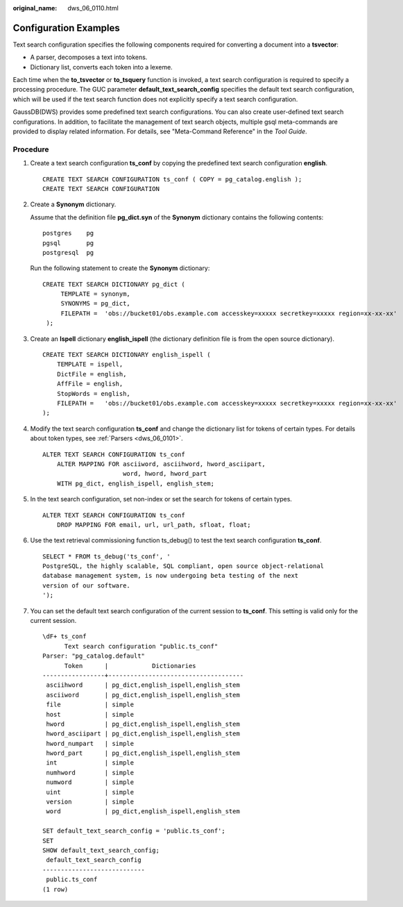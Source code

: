 :original_name: dws_06_0110.html

.. _dws_06_0110:

Configuration Examples
======================

Text search configuration specifies the following components required for converting a document into a **tsvector**:

-  A parser, decomposes a text into tokens.
-  Dictionary list, converts each token into a lexeme.

Each time when the **to_tsvector** or **to_tsquery** function is invoked, a text search configuration is required to specify a processing procedure. The GUC parameter **default_text_search_config** specifies the default text search configuration, which will be used if the text search function does not explicitly specify a text search configuration.

GaussDB(DWS) provides some predefined text search configurations. You can also create user-defined text search configurations. In addition, to facilitate the management of text search objects, multiple gsql meta-commands are provided to display related information. For details, see "Meta-Command Reference" in the *Tool Guide*.

Procedure
---------

#. Create a text search configuration **ts_conf** by copying the predefined text search configuration **english**.

   ::

      CREATE TEXT SEARCH CONFIGURATION ts_conf ( COPY = pg_catalog.english );
      CREATE TEXT SEARCH CONFIGURATION

#. Create a **Synonym** dictionary.

   Assume that the definition file **pg_dict.syn** of the **Synonym** dictionary contains the following contents:

   ::

      postgres    pg
      pgsql       pg
      postgresql  pg

   Run the following statement to create the **Synonym** dictionary:

   ::

      CREATE TEXT SEARCH DICTIONARY pg_dict (
           TEMPLATE = synonym,
           SYNONYMS = pg_dict,
           FILEPATH =  'obs://bucket01/obs.example.com accesskey=xxxxx secretkey=xxxxx region=xx-xx-xx'
       );

#. Create an **Ispell** dictionary **english_ispell** (the dictionary definition file is from the open source dictionary).

   ::

      CREATE TEXT SEARCH DICTIONARY english_ispell (
          TEMPLATE = ispell,
          DictFile = english,
          AffFile = english,
          StopWords = english,
          FILEPATH =   'obs://bucket01/obs.example.com accesskey=xxxxx secretkey=xxxxx region=xx-xx-xx'
      );

#. Modify the text search configuration **ts_conf** and change the dictionary list for tokens of certain types. For details about token types, see :ref:`Parsers <dws_06_0101>`.

   ::

      ALTER TEXT SEARCH CONFIGURATION ts_conf
          ALTER MAPPING FOR asciiword, asciihword, hword_asciipart,
                            word, hword, hword_part
          WITH pg_dict, english_ispell, english_stem;

#. In the text search configuration, set non-index or set the search for tokens of certain types.

   ::

      ALTER TEXT SEARCH CONFIGURATION ts_conf
          DROP MAPPING FOR email, url, url_path, sfloat, float;

#. Use the text retrieval commissioning function ts_debug() to test the text search configuration **ts_conf**.

   ::

      SELECT * FROM ts_debug('ts_conf', '
      PostgreSQL, the highly scalable, SQL compliant, open source object-relational
      database management system, is now undergoing beta testing of the next
      version of our software.
      ');

#. You can set the default text search configuration of the current session to **ts_conf**. This setting is valid only for the current session.

   ::

      \dF+ ts_conf
            Text search configuration "public.ts_conf"
      Parser: "pg_catalog.default"
            Token      |            Dictionaries
      -----------------+-------------------------------------
       asciihword      | pg_dict,english_ispell,english_stem
       asciiword       | pg_dict,english_ispell,english_stem
       file            | simple
       host            | simple
       hword           | pg_dict,english_ispell,english_stem
       hword_asciipart | pg_dict,english_ispell,english_stem
       hword_numpart   | simple
       hword_part      | pg_dict,english_ispell,english_stem
       int             | simple
       numhword        | simple
       numword         | simple
       uint            | simple
       version         | simple
       word            | pg_dict,english_ispell,english_stem

      SET default_text_search_config = 'public.ts_conf';
      SET
      SHOW default_text_search_config;
       default_text_search_config
      ----------------------------
       public.ts_conf
      (1 row)
